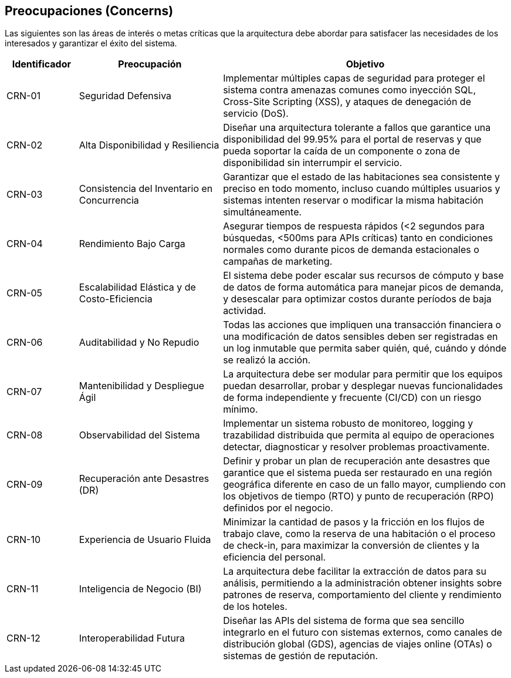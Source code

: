 == Preocupaciones (Concerns)

Las siguientes son las áreas de interés o metas críticas que la arquitectura debe abordar para satisfacer las necesidades de los interesados y garantizar el éxito del sistema.

[cols="1,2,4", options="header"]
|===
|Identificador |Preocupación |Objetivo

|CRN-01 |Seguridad Defensiva |Implementar múltiples capas de seguridad para proteger el sistema contra amenazas comunes como inyección SQL, Cross-Site Scripting (XSS), y ataques de denegación de servicio (DoS).

|CRN-02 |Alta Disponibilidad y Resiliencia |Diseñar una arquitectura tolerante a fallos que garantice una disponibilidad del 99.95% para el portal de reservas y que pueda soportar la caída de un componente o zona de disponibilidad sin interrumpir el servicio.

|CRN-03 |Consistencia del Inventario en Concurrencia |Garantizar que el estado de las habitaciones sea consistente y preciso en todo momento, incluso cuando múltiples usuarios y sistemas intenten reservar o modificar la misma habitación simultáneamente.

|CRN-04 |Rendimiento Bajo Carga |Asegurar tiempos de respuesta rápidos (<2 segundos para búsquedas, <500ms para APIs críticas) tanto en condiciones normales como durante picos de demanda estacionales o campañas de marketing.

|CRN-05 |Escalabilidad Elástica y de Costo-Eficiencia |El sistema debe poder escalar sus recursos de cómputo y base de datos de forma automática para manejar picos de demanda, y desescalar para optimizar costos durante períodos de baja actividad.

|CRN-06 |Auditabilidad y No Repudio |Todas las acciones que impliquen una transacción financiera o una modificación de datos sensibles deben ser registradas en un log inmutable que permita saber quién, qué, cuándo y dónde se realizó la acción.

|CRN-07 |Mantenibilidad y Despliegue Ágil |La arquitectura debe ser modular para permitir que los equipos puedan desarrollar, probar y desplegar nuevas funcionalidades de forma independiente y frecuente (CI/CD) con un riesgo mínimo.

|CRN-08 |Observabilidad del Sistema |Implementar un sistema robusto de monitoreo, logging y trazabilidad distribuida que permita al equipo de operaciones detectar, diagnosticar y resolver problemas proactivamente.

|CRN-09 |Recuperación ante Desastres (DR) |Definir y probar un plan de recuperación ante desastres que garantice que el sistema pueda ser restaurado en una región geográfica diferente en caso de un fallo mayor, cumpliendo con los objetivos de tiempo (RTO) y punto de recuperación (RPO) definidos por el negocio.

|CRN-10 |Experiencia de Usuario Fluida |Minimizar la cantidad de pasos y la fricción en los flujos de trabajo clave, como la reserva de una habitación o el proceso de check-in, para maximizar la conversión de clientes y la eficiencia del personal.

|CRN-11 |Inteligencia de Negocio (BI) |La arquitectura debe facilitar la extracción de datos para su análisis, permitiendo a la administración obtener insights sobre patrones de reserva, comportamiento del cliente y rendimiento de los hoteles.

|CRN-12 |Interoperabilidad Futura |Diseñar las APIs del sistema de forma que sea sencillo integrarlo en el futuro con sistemas externos, como canales de distribución global (GDS), agencias de viajes online (OTAs) o sistemas de gestión de reputación.
|===
